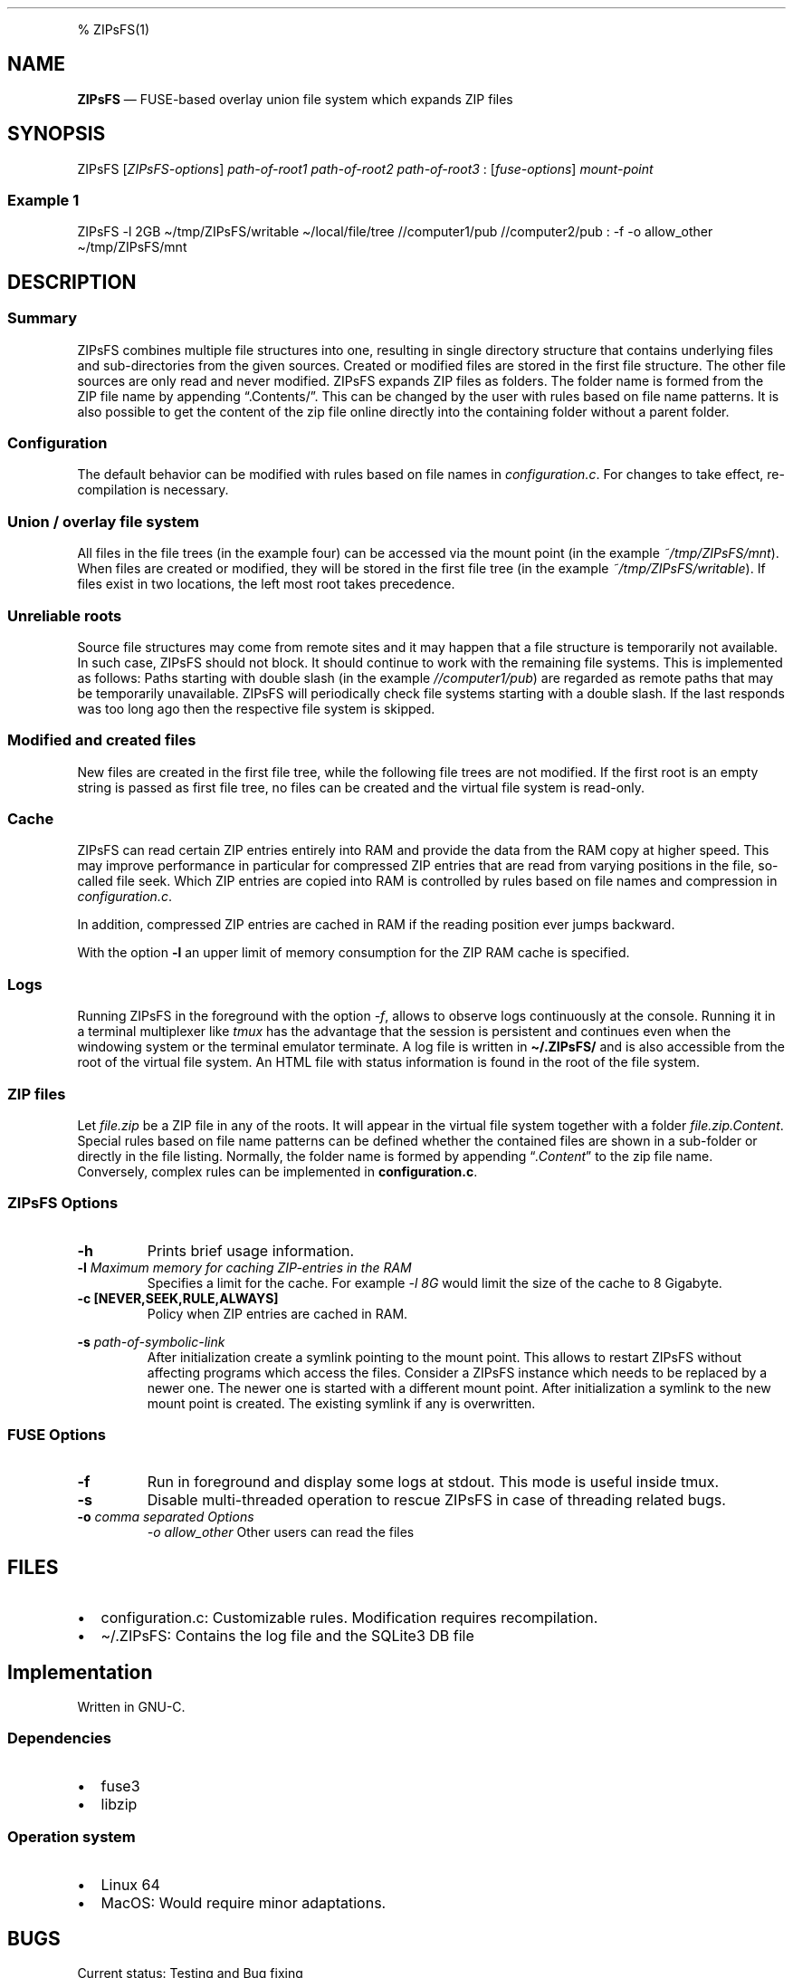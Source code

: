 .\"t
.\" Automatically generated by Pandoc 2.5
.\"
.TH "" "" "" "" ""
.hy
.PP
% ZIPsFS(1)
.SH NAME
.PP
\f[B]ZIPsFS\f[R] \[em] FUSE\-based overlay union file system which
expands ZIP files
.SH SYNOPSIS
.PP
ZIPsFS [\f[I]ZIPsFS\-options\f[R]] \f[I]path\-of\-root1\f[R]
\f[I]path\-of\-root2\f[R] \f[I]path\-of\-root3\f[R] :
[\f[I]fuse\-options\f[R]] \f[I]mount\-point\f[R]
.SS Example 1
.PP
ZIPsFS \-l 2GB \[ti]/tmp/ZIPsFS/writable \[ti]/local/file/tree
//computer1/pub //computer2/pub : \-f \-o allow_other
\[ti]/tmp/ZIPsFS/mnt
.SH DESCRIPTION
.SS Summary
.PP
ZIPsFS combines multiple file structures into one, resulting in single
directory structure that contains underlying files and sub\-directories
from the given sources.
Created or modified files are stored in the first file structure.
The other file sources are only read and never modified.
ZIPsFS expands ZIP files as folders.
The folder name is formed from the ZIP file name by appending
\[lq].Contents/\[rq].
This can be changed by the user with rules based on file name patterns.
It is also possible to get the content of the zip file online directly
into the containing folder without a parent folder.
.SS Configuration
.PP
The default behavior can be modified with rules based on file names in
\f[I]configuration.c\f[R].
For changes to take effect, re\-compilation is necessary.
.SS Union / overlay file system
.PP
All files in the file trees (in the example four) can be accessed via
the mount point (in the example \f[I]~/tmp/ZIPsFS/mnt\f[R]). When files
are created or modified, they will be stored in the first file tree (in
the example \f[I]~/tmp/ZIPsFS/writable\f[R]).
If files exist in two locations, the left most root takes precedence.
.SS Unreliable roots
.PP
Source file structures may come from remote sites and it may happen that
a file structure is temporarily not available.
In such case, ZIPsFS should not block.
It should continue to work with the remaining file systems.
This is implemented as follows: Paths starting with double slash (in the
example \f[I]//computer1/pub\f[R]) are regarded as remote paths that may
be temporarily unavailable.
ZIPsFS will periodically check file systems starting with a double
slash.
If the last responds was too long ago then the respective file system is
skipped.
.SS Modified and created files
.PP
New files are created in the first file tree, while the following file
trees are not modified.
If the first root is an empty string is passed as first file tree, no
files can be created and the virtual file system is read\-only.
.SS Cache
.PP
ZIPsFS can read certain ZIP entries entirely into RAM and provide the
data from the RAM copy at higher speed.
This may improve performance in particular for compressed ZIP entries
that are read from varying positions in the file, so\-called file seek.
Which ZIP entries are copied into RAM is controlled by rules based on
file names and compression in \f[I]configuration.c\f[R].
.PP
In addition, compressed ZIP entries are cached in RAM if the reading
position ever jumps backward.
.PP
With the option \f[B]\-l\f[R] an upper limit of memory consumption for
the ZIP RAM cache is specified.
.SS Logs
.PP
Running ZIPsFS in the foreground with the option \f[I]\-f\f[R], allows
to observe logs continuously at the console.
Running it in a terminal multiplexer like \f[I]tmux\f[R] has the
advantage that the session is persistent and continues even when the
windowing system or the terminal emulator terminate.
A log file is written in \f[B]\[ti]/.ZIPsFS/\f[R] and is also accessible
from the root of the virtual file system.
An HTML file with status information is found in the root of the file
system.
.SS ZIP files
.PP
Let \f[I]file.zip\f[R] be a ZIP file in any of the roots.
It will appear in the virtual file system together with a folder
\f[I]file.zip.Content\f[R].
Special rules based on file name patterns can be defined whether the
contained files are shown in a sub\-folder or directly in the file
listing.
Normally, the folder name is formed by appending
\[lq]\f[I].Content\f[R]\[rq] to the zip file name.
Conversely, complex rules can be implemented in
\f[B]configuration.c\f[R].
.SS ZIPsFS Options
.TP
.B \-h
Prints brief usage information.
.TP
.B \-l \f[I]Maximum memory for caching ZIP\-entries in the RAM\f[R]
Specifies a limit for the cache.
For example \f[I]\-l 8G\f[R] would limit the size of the cache to 8
Gigabyte.
.TP
.B \-c [NEVER,SEEK,RULE,ALWAYS]
Policy when ZIP entries are cached in RAM.
.PP
.TS
tab(@);
cw(8.3n) lw(61.7n).
T{
NEVER
T}@T{
ZIP are never cached, even not in case of backward seek.
T}
T{
T}@T{
T}
T{
SEEK
T}@T{
ZIP entries are cached if the file position jumps backward.
This is the default
T}
T{
T}@T{
T}
T{
RULE
T}@T{
ZIP entries are cached according to rules in \f[B]configuration.c\f[R].
T}
T{
T}@T{
T}
T{
ALWAYS
T}@T{
All ZIP entries are cached.
T}
T{
T}@T{
T}
.TE
.TP
.B \-s \f[I]path\-of\-symbolic\-link\f[R]
After initialization create a symlink pointing to the mount point.
This allows to restart ZIPsFS without affecting programs which access
the files.
Consider a ZIPsFS instance which needs to be replaced by a newer one.
The newer one is started with a different mount point.
After initialization a symlink to the new mount point is created.
The existing symlink if any is overwritten.
.SS FUSE Options
.TP
.B \-f
Run in foreground and display some logs at stdout.
This mode is useful inside tmux.
.TP
.B \-s
Disable multi\-threaded operation to rescue ZIPsFS in case of threading
related bugs.
.TP
.B \-o \f[I]comma separated Options\f[R]
\f[I]\-o allow_other\f[R] Other users can read the files
.SH FILES
.IP \[bu] 2
configuration.c: Customizable rules.
Modification requires recompilation.
.IP \[bu] 2
\[ti]/.ZIPsFS: Contains the log file and the SQLite3 DB file
.SH Implementation
.PP
Written in GNU\-C.
.SS Dependencies
.IP \[bu] 2
fuse3
.IP \[bu] 2
libzip
.SS Operation system
.IP \[bu] 2
Linux 64
.IP \[bu] 2
MacOS: Would require minor adaptations.
.SH BUGS
.PP
Current status: Testing and Bug fixing
.SH AUTHOR
.PP
Christoph Gille
.SH SEE ALSO
.IP \[bu] 2
https://github.com/openscopeproject/ZipROFS
.IP \[bu] 2
https://github.com/google/fuse\-archive
.IP \[bu] 2
https://bitbucket.org/agalanin/fuse\-zip/src
.IP \[bu] 2
https://github.com/google/mount\-zip
.IP \[bu] 2
https://github.com/cybernoid/archivemount
